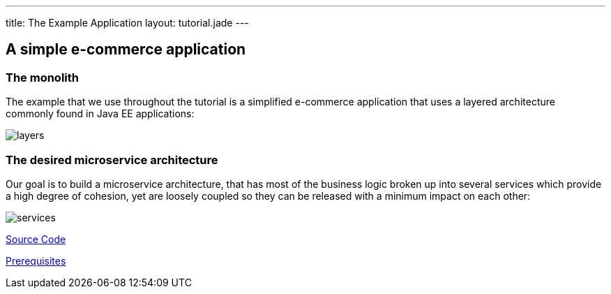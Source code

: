 ---
title: The Example Application
layout: tutorial.jade
---

== A simple e-commerce application

=== The monolith
The example that we use throughout the tutorial is a simplified e-commerce application that uses a layered architecture commonly found in Java EE applications:

image::../img/layers.png[]

=== The desired microservice architecture
Our goal is to build a microservice architecture, that has most of the business logic broken up into several services which provide a high degree of cohesion, yet are loosely coupled so they can be released with a minimum impact on each other:

image::../img/services.png[]

+++
<div class="row">
  <div class="col-md-6">
  <p><a href="/tutorial/sources" class="btn btn-primary"><i class="fa fa-chevron-left" aria-hidden="true"></i> Source Code</a></p>
  </div>
  <div class="col-md-6">
  <p><a href="/tutorial/prerequisites" class="btn btn-primary">Prerequisites <i class="fa fa-chevron-right" aria-hidden="true"></i></a></p>
  </div>
</div>
+++
